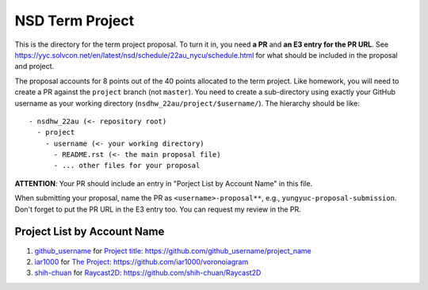 ================
NSD Term Project
================

This is the directory for the term project proposal.  To turn it in, you need
**a PR** and **an E3 entry for the PR URL**.  See
https://yyc.solvcon.net/en/latest/nsd/schedule/22au_nycu/schedule.html for what
should be included in the proposal and project.

The proposal accounts for 8 points out of the 40 points allocated to the term
project.  Like homework, you will need to create a PR against the ``project``
branch (not ``master``).  You need to create a sub-directory using exactly your
GitHub username as your working directory (``nsdhw_22au/project/$username/``).
The hierarchy should be like::

  - nsdhw_22au (<- repository root)
    - project
      - username (<- your working directory)
        - README.rst (<- the main proposal file)
        - ... other files for your proposal

**ATTENTION**: Your PR should include an entry in "Porject List by Account
Name" in this file.

When submitting your proposal, name the PR as ``<username>-proposal**``, e.g.,
``yungyuc-proposal-submission``.  Don't forget to put the PR URL in the E3
entry too.  You can request my review in the PR.

.. Presentation
.. ============

.. The presentation schedule is set.  If you want to change time slots, ask for
   the owner of the other time slot and file a PR tagging him or her and the
   instructor (@yungyuc) against the branch `master`. The other owner needs to
   respond to agree the exchange in the PR. The PR subject line should start
   with ``[presentation]``.

.. Each presentation can use at most 15 minutes.  Presenters may decide how to
   use their time.  A possible arrangement is to use 12 minutes in the
   presentation itself and 3 minutes for questions and discussions.  Presenters
   are expected to prepare their own computer for presentation.

.. The time for setting up the computer is included in the allotted
   presentation time.  If presenters have difficulty in preparing a computer
   themselves, they may seek help from the instructor, and resolve the issue
   one week before their presentation.

.. Time Table
.. ++++++++++

.. .. list-table:: 12/26 7:00-??:00
..   :header-rows: 1

..   * - ID
..     - Time
..     - Presenter
..     - Project
..   * - 1
..     - 07:00 - 07:15
..     -
..     -

Project List by Account Name
++++++++++++++++++++++++++++

#. `github_username <https://github.com/github_username>`__ for
   `Project title <github_username/README.rst>`__: https://github.com/github_username/project_name
#. `ìar1000 <https://github.com/iar1000>`__ for
   `The Project <iar1000/README.rst>`__: https://github.com/iar1000/voronoiagram
#. `shih-chuan <https://github.com/shih-chuan>`__ for
   `Raycast2D <shih-chuan/README.md>`__: https://github.com/shih-chuan/Raycast2D